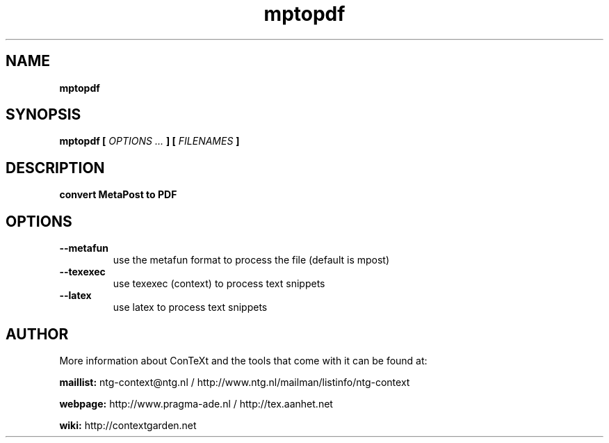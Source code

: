 .TH "mptopdf" "1" "01-01-2014" "version 1.4.1" "convert MetaPost to PDF"
.SH NAME
.B mptopdf
.SH SYNOPSIS
.B mptopdf [
.I OPTIONS ...
.B ] [
.I FILENAMES
.B ]
.SH DESCRIPTION
.B convert MetaPost to PDF
.SH OPTIONS
.TP
.B --metafun
use the metafun format to process the file (default is mpost)
.TP
.B --texexec
use texexec (context) to process text snippets
.TP
.B --latex
use latex to process text snippets
.SH AUTHOR
More information about ConTeXt and the tools that come with it can be found at:


.B "maillist:"
ntg-context@ntg.nl / http://www.ntg.nl/mailman/listinfo/ntg-context

.B "webpage:"
http://www.pragma-ade.nl / http://tex.aanhet.net

.B "wiki:"
http://contextgarden.net
